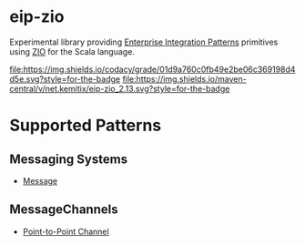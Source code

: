 * eip-zio

Experimental library providing [[https://www.enterpriseintegrationpatterns.com/][Enterprise Integration Patterns]]
primitives using [[https://zio.dev/][ZIO]] for the Scala language.

[[https://www.codacy.com/app/kemitix/eip-zio][file:https://img.shields.io/codacy/grade/01d9a760c0fb49e2be06c369198d4d5e.svg?style=for-the-badge]]
[[https://search.maven.org/search?q=net.kemitix.eip-zio][file:https://img.shields.io/maven-central/v/net.kemitix/eip-zio_2.13.svg?style=for-the-badge]]

* Supported Patterns

** Messaging Systems

- [[https://www.enterpriseintegrationpatterns.com/patterns/messaging/Message.html][Message]]

** MessageChannels

- [[https://www.enterpriseintegrationpatterns.com/patterns/messaging/PointToPointChannel.html][Point-to-Point Channel]]

